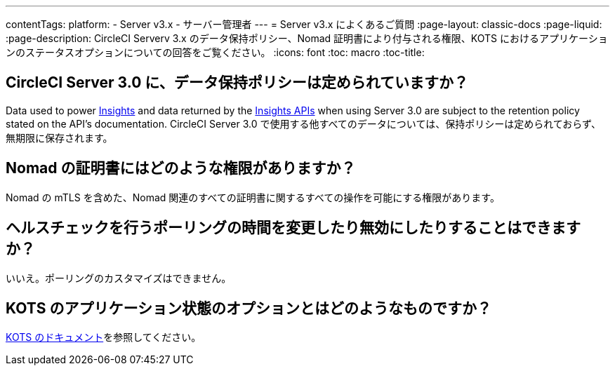 ---
contentTags:
  platform:
  - Server v3.x
  - サーバー管理者
---
= Server v3.x によくあるご質問
:page-layout: classic-docs
:page-liquid:
:page-description: CircleCI Serverv 3.x のデータ保持ポリシー、Nomad 証明書により付与される権限、KOTS におけるアプリケーションのステータスオプションについての回答をご覧ください。
:icons: font
:toc: macro
:toc-title:

toc::[]

## CircleCI Server 3.0 に、データ保持ポリシーは定められていますか？
Data used to power <<insights#, Insights>> and data returned by the link:https://circleci.com/docs/api/v2/index.html#tag/Insights[Insights APIs] when using Server 3.0 are subject to the retention policy stated on the API's documentation. CircleCI Server 3.0 で使用する他すべてのデータについては、保持ポリシーは定められておらず、無期限に保存されます。  

## Nomad の証明書にはどのような権限がありますか？
Nomad の mTLS を含めた、Nomad 関連のすべての証明書に関するすべての操作を可能にする権限があります。

## ヘルスチェックを行うポーリングの時間を変更したり無効にしたりすることはできますか？
いいえ。ポーリングのカスタマイズはできません。

## KOTS のアプリケーション状態のオプションとはどのようなものですか？
https://kots.io/vendor/config/application-status/#resource-statuses[KOTS のドキュメント]を参照してください。
